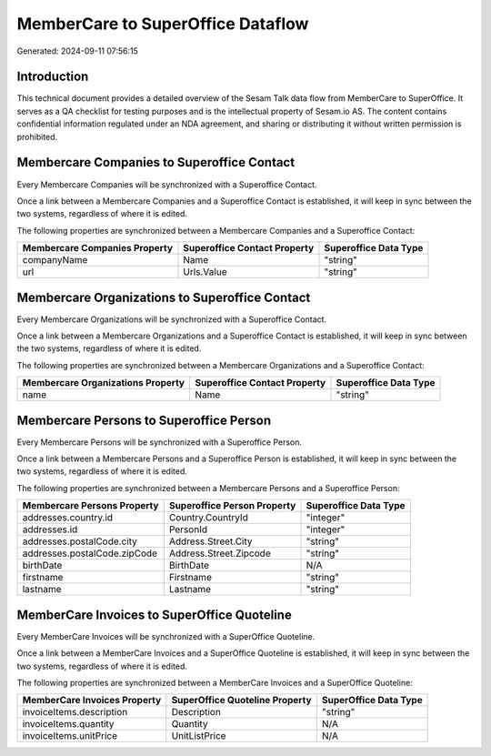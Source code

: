==================================
MemberCare to SuperOffice Dataflow
==================================

Generated: 2024-09-11 07:56:15

Introduction
------------

This technical document provides a detailed overview of the Sesam Talk data flow from MemberCare to SuperOffice. It serves as a QA checklist for testing purposes and is the intellectual property of Sesam.io AS. The content contains confidential information regulated under an NDA agreement, and sharing or distributing it without written permission is prohibited.

Membercare Companies to Superoffice Contact
-------------------------------------------
Every Membercare Companies will be synchronized with a Superoffice Contact.

Once a link between a Membercare Companies and a Superoffice Contact is established, it will keep in sync between the two systems, regardless of where it is edited.

The following properties are synchronized between a Membercare Companies and a Superoffice Contact:

.. list-table::
   :header-rows: 1

   * - Membercare Companies Property
     - Superoffice Contact Property
     - Superoffice Data Type
   * - companyName
     - Name
     - "string"
   * - url
     - Urls.Value
     - "string"


Membercare Organizations to Superoffice Contact
-----------------------------------------------
Every Membercare Organizations will be synchronized with a Superoffice Contact.

Once a link between a Membercare Organizations and a Superoffice Contact is established, it will keep in sync between the two systems, regardless of where it is edited.

The following properties are synchronized between a Membercare Organizations and a Superoffice Contact:

.. list-table::
   :header-rows: 1

   * - Membercare Organizations Property
     - Superoffice Contact Property
     - Superoffice Data Type
   * - name
     - Name
     - "string"


Membercare Persons to Superoffice Person
----------------------------------------
Every Membercare Persons will be synchronized with a Superoffice Person.

Once a link between a Membercare Persons and a Superoffice Person is established, it will keep in sync between the two systems, regardless of where it is edited.

The following properties are synchronized between a Membercare Persons and a Superoffice Person:

.. list-table::
   :header-rows: 1

   * - Membercare Persons Property
     - Superoffice Person Property
     - Superoffice Data Type
   * - addresses.country.id
     - Country.CountryId
     - "integer"
   * - addresses.id
     - PersonId
     - "integer"
   * - addresses.postalCode.city
     - Address.Street.City
     - "string"
   * - addresses.postalCode.zipCode
     - Address.Street.Zipcode
     - "string"
   * - birthDate
     - BirthDate
     - N/A
   * - firstname
     - Firstname
     - "string"
   * - lastname
     - Lastname
     - "string"


MemberCare Invoices to SuperOffice Quoteline
--------------------------------------------
Every MemberCare Invoices will be synchronized with a SuperOffice Quoteline.

Once a link between a MemberCare Invoices and a SuperOffice Quoteline is established, it will keep in sync between the two systems, regardless of where it is edited.

The following properties are synchronized between a MemberCare Invoices and a SuperOffice Quoteline:

.. list-table::
   :header-rows: 1

   * - MemberCare Invoices Property
     - SuperOffice Quoteline Property
     - SuperOffice Data Type
   * - invoiceItems.description
     - Description
     - "string"
   * - invoiceItems.quantity
     - Quantity
     - N/A
   * - invoiceItems.unitPrice
     - UnitListPrice
     - N/A

